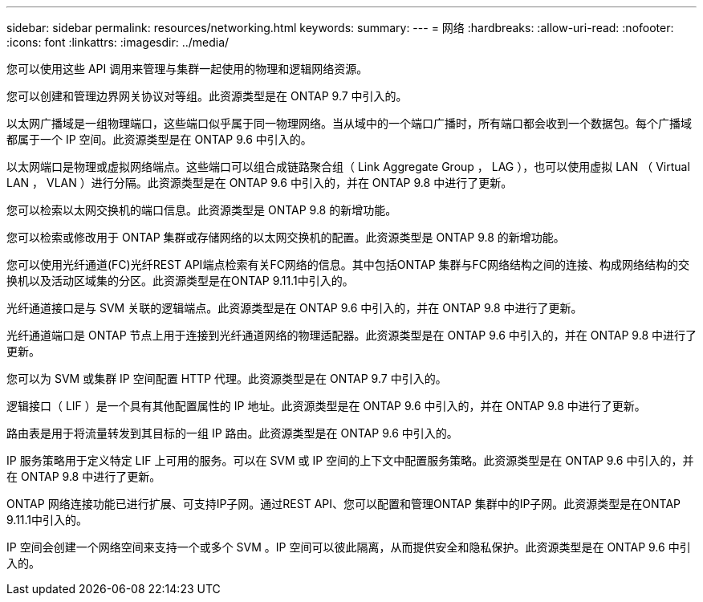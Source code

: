 ---
sidebar: sidebar 
permalink: resources/networking.html 
keywords:  
summary:  
---
= 网络
:hardbreaks:
:allow-uri-read: 
:nofooter: 
:icons: font
:linkattrs: 
:imagesdir: ../media/


[role="lead"]
您可以使用这些 API 调用来管理与集群一起使用的物理和逻辑网络资源。

您可以创建和管理边界网关协议对等组。此资源类型是在 ONTAP 9.7 中引入的。

以太网广播域是一组物理端口，这些端口似乎属于同一物理网络。当从域中的一个端口广播时，所有端口都会收到一个数据包。每个广播域都属于一个 IP 空间。此资源类型是在 ONTAP 9.6 中引入的。

以太网端口是物理或虚拟网络端点。这些端口可以组合成链路聚合组（ Link Aggregate Group ， LAG ），也可以使用虚拟 LAN （ Virtual LAN ， VLAN ）进行分隔。此资源类型是在 ONTAP 9.6 中引入的，并在 ONTAP 9.8 中进行了更新。

您可以检索以太网交换机的端口信息。此资源类型是 ONTAP 9.8 的新增功能。

您可以检索或修改用于 ONTAP 集群或存储网络的以太网交换机的配置。此资源类型是 ONTAP 9.8 的新增功能。

您可以使用光纤通道(FC)光纤REST API端点检索有关FC网络的信息。其中包括ONTAP 集群与FC网络结构之间的连接、构成网络结构的交换机以及活动区域集的分区。此资源类型是在ONTAP 9.11.1中引入的。

光纤通道接口是与 SVM 关联的逻辑端点。此资源类型是在 ONTAP 9.6 中引入的，并在 ONTAP 9.8 中进行了更新。

光纤通道端口是 ONTAP 节点上用于连接到光纤通道网络的物理适配器。此资源类型是在 ONTAP 9.6 中引入的，并在 ONTAP 9.8 中进行了更新。

您可以为 SVM 或集群 IP 空间配置 HTTP 代理。此资源类型是在 ONTAP 9.7 中引入的。

逻辑接口（ LIF ）是一个具有其他配置属性的 IP 地址。此资源类型是在 ONTAP 9.6 中引入的，并在 ONTAP 9.8 中进行了更新。

路由表是用于将流量转发到其目标的一组 IP 路由。此资源类型是在 ONTAP 9.6 中引入的。

IP 服务策略用于定义特定 LIF 上可用的服务。可以在 SVM 或 IP 空间的上下文中配置服务策略。此资源类型是在 ONTAP 9.6 中引入的，并在 ONTAP 9.8 中进行了更新。

ONTAP 网络连接功能已进行扩展、可支持IP子网。通过REST API、您可以配置和管理ONTAP 集群中的IP子网。此资源类型是在ONTAP 9.11.1中引入的。

IP 空间会创建一个网络空间来支持一个或多个 SVM 。IP 空间可以彼此隔离，从而提供安全和隐私保护。此资源类型是在 ONTAP 9.6 中引入的。
